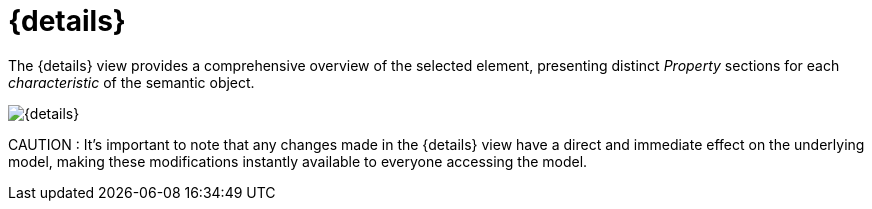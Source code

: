 = {details}

The {details} view provides a comprehensive overview of the selected element, presenting distinct _Property_ sections for each _characteristic_ of the semantic object.

image::editor-right-sidebar-details.svg[{details}]

CAUTION :  It's important to note that any changes made in the {details} view have a direct and immediate effect on the underlying model, making these modifications instantly available to everyone accessing the model.